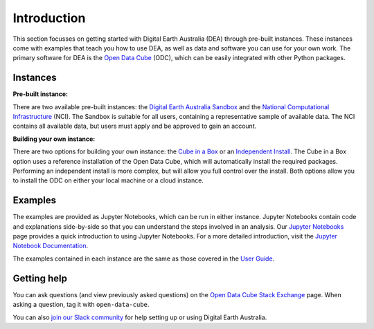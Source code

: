 Introduction
============

This section focusses on getting started with Digital Earth Australia (DEA) through pre-built instances.
These instances come with examples that teach you how to use DEA, as well as data and software you can use for your own work.
The primary software for DEA is the `Open Data Cube`_ (ODC), which can be easily integrated with other Python packages.

.. _Open Data Cube: https://www.opendatacube.org/

Instances
---------

**Pre-built instance:**

There are two available pre-built instances: the `Digital Earth Australia Sandbox`_ and the `National Computational Infrastructure`_ (NCI).
The Sandbox is suitable for all users, containing a representative sample of available data.
The NCI contains all available data, but users must apply and be approved to gain an account.

.. _Digital Earth Australia Sandbox: sandbox.rst
.. _National Computational Infrastructure: NCI/README.rst

**Building your own instance:**

There are two options for building your own instance: the `Cube in a Box`_ or an `Independent Install`_. 
The Cube in a Box option uses a reference installation of the Open Data Cube, which will automatically install the required packages. Performing an independent install is more complex, but will allow you full control over the install. 
Both options allow you to install the ODC on either your local machine or a cloud instance.

.. _Cube in a Box: CIAB/README.rst
.. _Independent Install: independent.rst

Examples
--------

The examples are provided as Jupyter Notebooks, which can be run in either instance.
Jupyter Notebooks contain code and explanations side-by-side so that you can understand the steps involved in an analysis.
Our `Jupyter Notebooks`_ page provides a quick introduction to using Jupyter Notebooks.
For a more detailed introduction, visit the `Jupyter Notebook Documentation`_.

.. _Jupyter Notebooks: jupyter.rst
.. _Jupyter Notebook Documentation: https://jupyter-notebook.readthedocs.io/en/stable/notebook.html

The examples contained in each instance are the same as those covered in the `User Guide`_.

.. _User Guide: ../notebooks/01_Getting_started/README.rst

Getting help
------------

You can ask questions (and view previously asked questions) on the `Open Data Cube Stack Exchange`_ page.
When asking a question, tag it with ``open-data-cube``.

You can also `join our Slack community`_ for help setting up or using Digital Earth Australia.

.. _Open Data Cube Stack Exchange: https://gis.stackexchange.com/questions/tagged/open-data-cube
.. _join our Slack community: http://slack.opendatacube.org/
